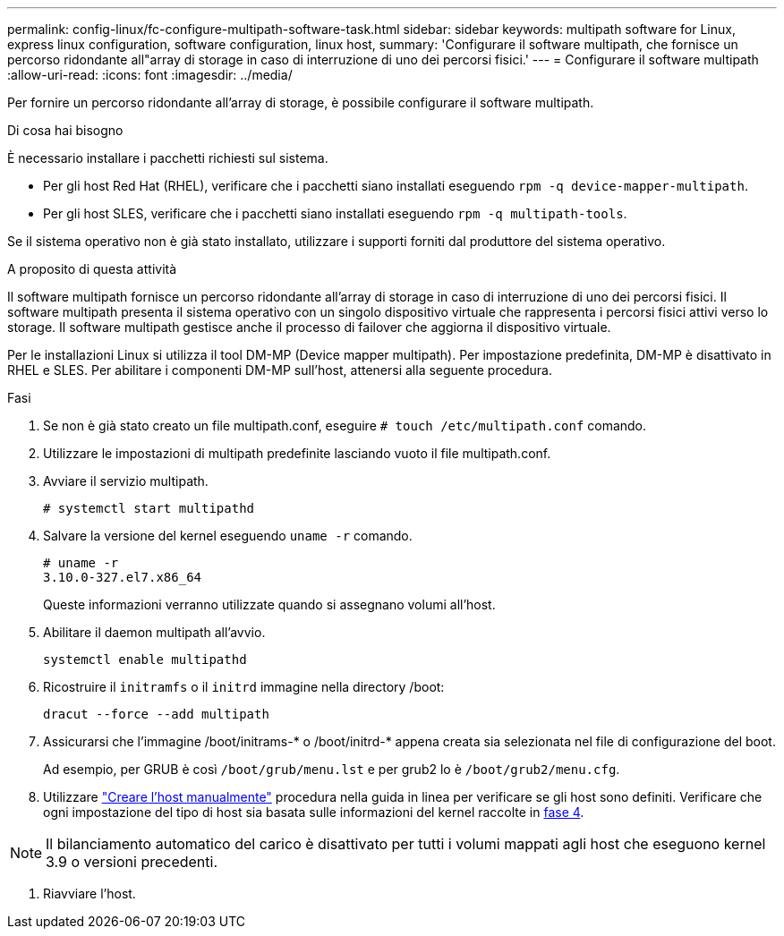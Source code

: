 ---
permalink: config-linux/fc-configure-multipath-software-task.html 
sidebar: sidebar 
keywords: multipath software for Linux, express linux configuration, software configuration, linux host, 
summary: 'Configurare il software multipath, che fornisce un percorso ridondante all"array di storage in caso di interruzione di uno dei percorsi fisici.' 
---
= Configurare il software multipath
:allow-uri-read: 
:icons: font
:imagesdir: ../media/


[role="lead"]
Per fornire un percorso ridondante all'array di storage, è possibile configurare il software multipath.

.Di cosa hai bisogno
È necessario installare i pacchetti richiesti sul sistema.

* Per gli host Red Hat (RHEL), verificare che i pacchetti siano installati eseguendo `rpm -q device-mapper-multipath`.
* Per gli host SLES, verificare che i pacchetti siano installati eseguendo `rpm -q multipath-tools`.


Se il sistema operativo non è già stato installato, utilizzare i supporti forniti dal produttore del sistema operativo.

.A proposito di questa attività
Il software multipath fornisce un percorso ridondante all'array di storage in caso di interruzione di uno dei percorsi fisici. Il software multipath presenta il sistema operativo con un singolo dispositivo virtuale che rappresenta i percorsi fisici attivi verso lo storage. Il software multipath gestisce anche il processo di failover che aggiorna il dispositivo virtuale.

Per le installazioni Linux si utilizza il tool DM-MP (Device mapper multipath). Per impostazione predefinita, DM-MP è disattivato in RHEL e SLES. Per abilitare i componenti DM-MP sull'host, attenersi alla seguente procedura.

.Fasi
. Se non è già stato creato un file multipath.conf, eseguire `# touch /etc/multipath.conf` comando.
. Utilizzare le impostazioni di multipath predefinite lasciando vuoto il file multipath.conf.
. Avviare il servizio multipath.
+
[listing]
----
# systemctl start multipathd
----
. Salvare la versione del kernel eseguendo `uname -r` comando.
+
[listing]
----
# uname -r
3.10.0-327.el7.x86_64
----
+
Queste informazioni verranno utilizzate quando si assegnano volumi all'host.

. Abilitare il daemon multipath all'avvio.
+
[listing]
----
systemctl enable multipathd
----
. Ricostruire il `initramfs` o il `initrd` immagine nella directory /boot:
+
[listing]
----
dracut --force --add multipath
----
. Assicurarsi che l'immagine /boot/initrams-* o /boot/initrd-* appena creata sia selezionata nel file di configurazione del boot.
+
Ad esempio, per GRUB è così `/boot/grub/menu.lst` e per grub2 lo è `/boot/grub2/menu.cfg`.

. Utilizzare https://docs.netapp.com/us-en/e-series-santricity/sm-storage/create-host-manually.html["Creare l'host manualmente"] procedura nella guida in linea per verificare se gli host sono definiti. Verificare che ogni impostazione del tipo di host sia basata sulle informazioni del kernel raccolte in <<step4,fase 4>>.



NOTE: Il bilanciamento automatico del carico è disattivato per tutti i volumi mappati agli host che eseguono kernel 3.9 o versioni precedenti.

. Riavviare l'host.

